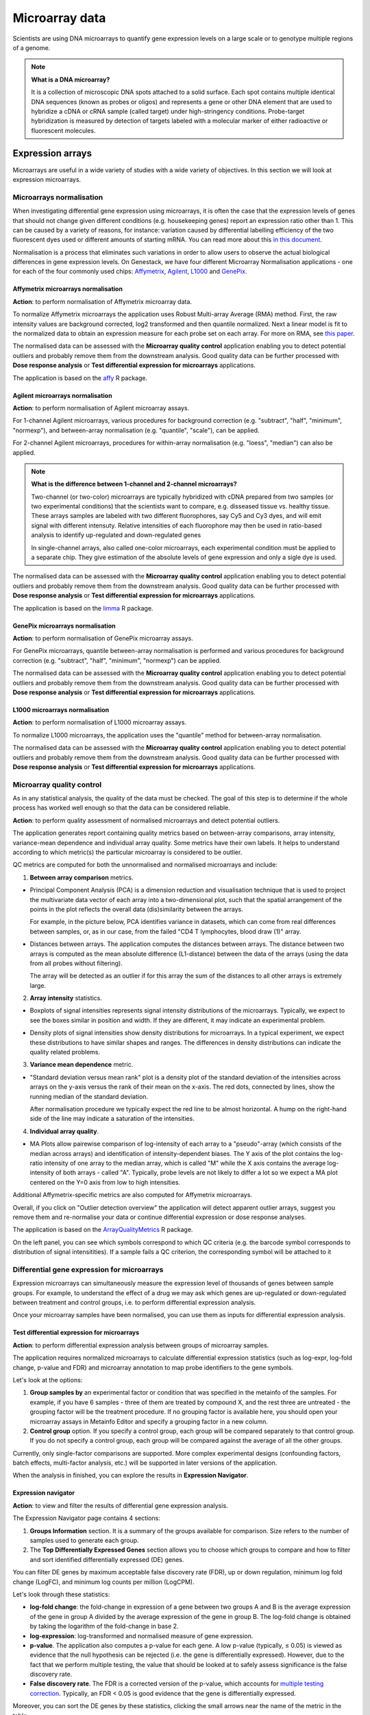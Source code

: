 Microarray data
---------------

Scientists are using DNA microarrays to quantify gene
expression levels on a large scale or to genotype multiple regions of a genome.

.. note:: **What is a DNA microarray?**

          It is a collection of microscopic DNA spots attached to a solid
          surface. Each spot contains multiple identical DNA sequences (known
          as probes or oligos) and represents a gene or other DNA element that
          are used to hybridize a cDNA or cRNA sample (called target) under
          high-stringency conditions. Probe-target hybridization is measured by
          detection of targets labeled with a molecular marker of either
          radioactive or fluorescent molecules.


Expression arrays
~~~~~~~~~~~~~~~~~

Microarrays are useful in a wide variety of studies with a wide variety of
objectives. In this section we will look at expression microarrays.

Microarrays normalisation
+++++++++++++++++++++++++

When investigating differential gene expression using microarrays, it is often
the case that the expression levels of genes that should not change given
different conditions (e.g. housekeeping genes) report an expression ratio
other than 1. This can be caused by a variety of reasons, for instance:
variation caused by differential labelling efficiency of the two fluorescent
dyes used or different amounts of starting mRNA. You can read more about this
`in this document`_.

.. _in this document: http://www.mrc-lmb.cam.ac.uk/genomes/madanm/microarray/chapter-final.pdf

Normalisation is a process that eliminates such variations in order to allow
users to observe the actual biological differences in gene expression levels.
On Genestack, we have four different Microarray Normalisation applications -
one for each of the four commonly used chips: Affymetrix_, Agilent_, L1000_
and GenePix_.

.. _Affymetrix: http://www.affymetrix.com/estore/
.. _Agilent: http://www.agilent.com/home/more-countries?currPageURL=http://www.agilent.com/home
.. _L1000: http://genometry.com/
.. _GenePix: https://www.moleculardevices.com/systems/microarray-scanners

Affymetrix microarrays normalisation
************************************

**Action**: to perform normalisation of Affymetrix microarray data.

To normalize Affymetrix microarrays the application uses Robust
Multi-array Average (RMA) method. First, the raw intensity values are background
corrected, log2 transformed and then quantile normalized. Next a linear model
is fit to the normalized data to obtain an expression measure for each probe
set on each array. For more on RMA, see `this paper`_.

.. _this paper: https://jhu.pure.elsevier.com/en/publications/exploration-normalization-and-summaries-of-high-density-oligonucl-5

The normalised data can be assessed with the **Microarray quality control** application 
enabling you to detect potential outliers and probably remove them from the
downstream analysis. Good quality data can be further processed with **Dose response analysis**
or **Test differential expression for microarrays** applications.

The application is based on the affy_ R package.

.. _affy: http://bioconductor.org/packages/release/bioc/html/affy.html

Agilent microarrays normalisation
*********************************

**Action**: to perform normalisation of Agilent microarray assays.

For 1-channel Agilent microarrays, various procedures for background
correction (e.g. "subtract", "half", "minimum", "normexp"), and between-array
normalisation (e.g. "quantile", "scale"), can be applied.

For 2-channel Agilent microarrays, procedures for within-array normalisation
(e.g. "loess", "median") can also be applied.

.. note:: **What is the difference between 1-channel and 2-channel microarrays?**

          Two-channel (or two-color) microarrays are typically hybridized with
          cDNA prepared from two samples (or two experimental conditions)
          that the scientists want to compare, e.g. disseased tissue vs.
          healthy tissue. These arrays samples are labeled with two different
          fluorophores, say Cy5 and Cy3 dyes, and will emit signal with
          different intensuty. Relative intensities of each fluorophore may then
          be used in ratio-based analysis to identify up-regulated and
          down-regulated genes

          In single-channel arrays, also called one-color microarrays, each
          experimental condition must be applied to a separate chip. They give
          estimation of the absolute levels of gene expression and only a sigle
          dye is used.

The normalised data can be assessed with the **Microarray quality control** application 
enabling you to detect potential outliers and probably remove them from the
downstream analysis. Good quality data can be further processed with **Dose response analysis**
or **Test differential expression for microarrays** applications.

The application is based on the `limma`_ R package.

.. _limma: https://www.bioconductor.org/packages/3.3/bioc/html/limma.html

GenePix microarrays normalisation
*********************************

**Action**: to perform normalisation of GenePix microarray assays.

.. image:: images/genepix_normalisation.png

For GenePix microarrays, quantile between-array normalisation is performed and
various procedures for background correction (e.g. "subtract", "half",
"minimum", "normexp") can be applied.

The normalised data can be assessed with the **Microarray quality control** application 
enabling you to detect potential outliers and probably remove them from the
downstream analysis. Good quality data can be further processed with **Dose response analysis**
or **Test differential expression for microarrays** applications.

L1000 microarrays normalisation
*******************************

**Action**: to perform normalisation of L1000 microarray assays.

.. image:: images/l1000_normalisation.png

To normalize L1000 microarrays, the application uses the "quantile" method
for between-array normalisation.

The normalised data can be assessed with the **Microarray quality control** application 
enabling you to detect potential outliers and probably remove them from the
downstream analysis. Good quality data can be further processed with **Dose response analysis**
or **Test differential expression for microarrays** applications.

Microarray quality control
++++++++++++++++++++++++++

As in any statistical analysis, the quality of the data must be checked. The
goal of this step is to determine if the whole process has worked well enough
so that the data can be considered reliable.

**Action**: to perform quality assessment of normalised microarrays and detect
potential outliers.

The application generates report containing quality metrics based on
between-array comparisons, array intensity, variance-mean dependence and
individual array quality. Some metrics have their own labels. It helps to
understand according to which metric(s) the particular microarray is
considered to be outlier.

.. image:: images/microarray_gc_report.png

QC metrics are computed for both the unnormalised and normalised microarrays
and include:

1. **Between array comparison** metrics.

- Principal Component Analysis (PCA) is a dimension reduction and visualisation
  technique that is used to project the multivariate data vector of each
  array into a two-dimensional plot, such that the spatial arrangement of the
  points in the plot reflects the overall data (dis)similarity between the
  arrays.

  For example, in the picture below, PCA identifies variance in datasets,
  which can come from real differences between samples, or, as in our case,
  from the failed "CD4 T lymphocytes, blood draw (1)" array.

.. image:: images/microarray_qc_pca.png

- Distances between arrays. The application computes the distances between
  arrays. The distance between two arrays is computed as the mean absolute
  difference (L1-distance) between the data of the arrays (using the data from
  all probes without filtering).

  The array will be detected as an outlier if for this array the sum of the
  distances to all other arrays is extremely large.

.. image:: images/microarrays_qc_distances_between_arrays.png

2. **Array intensity** statistics.

- Boxplots of signal intensities represents signal intensity distributions of
  the microarrays. Typically, we expect to see the boxes similar in position
  and width. If they are different, it may indicate an experimental problem.

.. image:: images/microarray_qc_boxplots_of_signal_intensities.png

- Density plots of signal intensities show density distributions for
  microarrays. In a typical experiment, we expect these distributions to have
  similar shapes and ranges. The differences in density distributions can
  indicate the quality related problems.

.. image:: images/microarray_qc_density_plots_of_signal_intensities.png

3. **Variance mean dependence** metric.

- "Standard deviation versus mean rank" plot is a density plot of the standard
  deviation of the intensities across arrays on the y-axis versus the rank of
  their mean on the x-axis. The red dots, connected by lines, show the running
  median of the standard deviation.

  After normalisation procedure we typically expect the red line to be almost
  horizontal. A hump on the right-hand side of the line may indicate a
  saturation of the intensities.

.. image:: images/microarray_qc_standard_deviation_vs_mean_rank.png

4. **Individual array quality**.

- MA Plots allow pairewise comparison of log-intensity of each array to a
  "pseudo"-array (which consists of the median across arrays) and
  identification of intensity-dependent biases. The Y axis of the plot
  contains the log-ratio intensity of one array to the median array, which is
  called "M" while the X axis contains the average log-intensity of both
  arrays - called "A". Typically, probe levels are not likely to differ a lot
  so we expect a MA plot centered on the Y=0 axis from low to high intensities.

.. image:: images/microarray_qc_MA_plot.png

Additional Affymetrix-specific metrics are also computed for Affymetrix
microarrays.

Overall, if you click on "Outlier detection overview" the application will
detect apparent outlier arrays, suggest you remove them and re-normalise
your data or continue differential expression or dose response analyses.

.. image:: images/microarray_gc_report_outlier.png

The application is based on the ArrayQualityMetrics_ R package.

.. _ArrayQualityMetrics: https://www.bioconductor.org/packages/release/bioc/html/arrayQualityMetrics.html

.. add information about icons:
On the left panel, you can see which symbols correspond to which QC criteria
(e.g. the barcode symbol corresponds to distribution of signal intensitities).
If a sample fails a QC criterion, the corresponding symbol will be attached to it

Differential gene expression for microarrays
++++++++++++++++++++++++++++++++++++++++++++

Expression microarrays can simultaneously measure the expression level of
thousands of genes between sample groups. For example, to understand the effect
of a drug we may ask which genes are up-regulated or down-regulated between
treatment and control groups, i.e. to perform differential expression analysis.

Once your microarray samples have been normalised, you can use them as inputs
for differential expression analysis.

Test differential expression for microarrays
********************************************

**Action**: to perform differential expression analysis between groups of
microarray samples.

The application requires normalized microarrays to calculate differential
expression statistics (such as log-expr, log-fold change, p-value and
FDR) and microarray annotation to map probe identifiers to the gene symbols.

.. image:: images/test_differential_expression_microarrays.png

Let's look at the options:

1. **Group samples by** an experimental factor or condition that was specified
   in the metainfo of the samples. For example, if you have 6 samples -
   three of them are treated by compound X, and the rest three are untreated - the
   grouping factor will be the treatment procedure. If no grouping factor is
   available here, you should open your microarray assays in Metainfo Editor
   and specify a grouping factor in a new column.
2. **Control group** option. If you specify a control group, each group will be
   compared separately to that control group. If you do not specify a control
   group, each group will be compared against the average of all the other groups.

Currently, only single-factor comparisons are supported. More complex
experimental designs (confounding factors, batch effects, multi-factor analysis,
etc.) will be supported in later versions of the application.

When the analysis in finished, you can explore the results in **Expression
Navigator**.

.. image:: images/en_microarrays.png

Expression navigator
********************

**Action**: to view and filter the results of differential gene expression
analysis.

.. image:: images/en_microarrays_app_page.png

The Expression Navigator page contains 4 sections:

1. **Groups Information** section. It is a summary of the groups available for
   comparison. Size refers to the number of samples used to generate each
   group.

2. The **Top Differentially Expressed Genes** section allows you to choose which
   groups to compare and how to filter and sort identified differentially
   expressed (DE) genes.

.. image:: images/en_microarrays_DE_genes_table.png

You can filter DE genes by maximum acceptable false discovery rate (FDR), up
or down regulation, minimum log fold change (LogFC), and minimum log counts
per million (LogCPM).

.. image:: images/en_microarrays_filtering.png

Let's look through these statistics:

- **log-fold change**: the fold-change in expression of a gene between two
  groups A and B is the average expression of the gene in group A divided by
  the average expression of the gene in group B. The log-fold change is
  obtained by taking the logarithm of the fold-change in base 2.

- **log-expression**: log-transformed and normalised measure of gene expression.

- **p-value**. The application also computes a p-value for each gene. A low
  p-value (typically, ≤ 0.05) is viewed as evidence that the null hypothesis
  can be rejected (i.e. the gene is differentially expressed). However, due to
  the fact that we perform multiple testing, the value that should be looked at
  to safely assess significance is the false discovery rate.

- **False discovery rate**. The FDR is a corrected version of the p-value,
  which accounts for `multiple testing correction`_. Typically, an FDR <
  0.05 is good evidence that the gene is differentially expressed.

.. _multiple testing correction: https://en.wikipedia.org/wiki/Multiple_comparisons_problem#Correction

Moreover, you can sort the DE genes by these statistics, clicking the small
arrows near the name of the metric in the table.

.. image:: images/en_microarrays_sorting.png

The buttons at the bottom of the section allow you to refresh the list based on
your filtering criteria or clear your selection.

3. The top right section contains a **boxplot of expression levels**. Each
   colour corresponds to a gene. Each boxplot corresponds to the distribution
   of a gene's expression levels in a group, and coloured circles represent the
   expression value of a specific gene in a specific sample.

.. image:: images/en_microarrays_boxplots.png

4. The bottom-right section contains a **search box** that allows you to look
   for specific genes of interest. You can look up genes by gene symbol, with
   autocomplete. You can search for any gene (not only those that are visible
   with the current filters).

.. image:: images/en_microarrays_search_genes.png

Compound dose response analysis
+++++++++++++++++++++++++++++++

.. TODO Add more info about dose response analysis

Dose response analyser
**********************

**Action**: to identify differentially expressed genes, fit various dose
response models (linear, quadratic and Emax), find the optimal model and
compute benchmark dose and dose response for each gene for this model.

This application takes as input normalised microarray data and performs dose
response analysis. It requires a microarray annotation file to map probe
identifiers to gene symbols (you can upload your own or use a publicly
available one). It also requires a pathway annotation file to perform pathway
enrichment analysis. Pathway files from Wikipathways are pre-loaded in the
system.

.. image:: images/dose_response_analysis.png

The first step of the analysis is to identify genes that are significantly
differentially expressed across doses. Once these are detected, multiple dose
response models are fitted to each significant genes and statistics are
recorded about the fits.

The following options can be configured in the application:

1. The **FDR filter for differentially expressed genes** specifies the false
   discovery rate above which genes should be discarded from the analysis
   (default: FDR < 0.1)
2. **Metainfo key for dose value**. This specifies the metainfo key storing the
   dose corresponding to each sample, as a numeric value. If no such attribute
   is present in your data, you need to open your microarray assays in the
   Metainfo Editor and add it there.

The application is based on the `limma`_ R package. The benchmark dose is estimated
based on the method described in the `Benchmark Dose Software (BMDS) user manual`_.

.. _limma: https://www.bioconductor.org/packages/3.3/bioc/html/limma.html
.. _Benchmark Dose Software (BMDS) user manual: https://www.epa.gov/bmds/benchmark-dose-software-bmds-user-manual

Dose response analysis viewer
*****************************

**Action**: to display dose response curves and benchmark doses for
differentially expressed genes and enriched pathways. Note that if no
gene passed the FDR threshold specified in the dose response analysis
application, the application will report the 1,000 genes with the smallest
unadjusted p-values.

.. image:: images/dose_response_analysis_report.png

Various regression models (linear, quadratic and Emax) are fitted for each
identified DE gene to describe its expression profile as a function of the
dose. These results are presented in an interactive table.

.. image:: images/dose_response_analysis_table.png

The table includes information about:

- *PROBE ID* – chip-specific identifier of the microarray probe;
- *GENE* – the gene symbol corresponding to that probe (according to the
  microarray annotation file). Clicking on the gene name will show you a list
  of associated gene ontology (GO) terms;

.. image:: images/dose_response_analysis_gene_ontology.png

- *BMD* – the benchmark dose, corresponding to the dose above which the
  corresponding gene shows a significant change in expression, according to the
  best-fitting of the 3 models used. It is calculated using the following
  formula:

  Let m(d) be the expected gene expression at dose d. The BMD then satisfies
  the following equation: | m(BMD)-m(0) | = 1.349*σ. In this formula, σ is the
  standard deviation of the response at dose 0, which we approximate by the
  sample standard deviation of the model residuals.

- *BEST MODEL* – the model with the optimal Akaike Information Criterion (AIC)
  among the 3 models that were fitted for the gene ; the AIC rewards models
  with small residuals and penalizes models with many coefficients, to avoid
  overfitting;
- *MEAN EXPR* – average expression of the gene across all doses;
- *T* – the moderated t-statistic computed by limma to test for differential
  expression of the gene;
- *P* – unadjusted p-value testing for differential expression of the gene
  across doses;
- *FDR* – false discovery rate (p-value, adjusted for multiple testing);
- *B* – B statistic computed by limma to test for differential expression of
  the gene. Mathematically, this can be interpreted as the log-odds that the
  gene is differentially expressed.

Here are examples of dose response curves as they are displayed in the
application:

.. image:: images/dose_response_analysis_plot.png

In the "Pathways" tab, you can see a list of significantly enriched pathways,
based on the detected differentially expressed genes and the pathway annotation
file supplied to the analysis application.

.. image:: images/dose_response_analysis_pathways.png

The table includes:

- *PATHWAY* – pathway name, e.g. "Iron metabolism in placenta";
- *SIZE* – pathway size, i.e. how many genes are involved in the given pathway;
- *DE GENES* – how many pathway genes are found to be differentially expressed
  in our data. Clicking on the specific pathway takes you to the "Genes" tab
  where you can get expression profiles and regression curves for the DE genes.
- *P* – p-value;
- *FDR* – false discovey rate value;
- *BMD* – the pathway BMD is computed as the average of the BMDs of the
  significant genes involved in this pathway, computed with the model yielding
  the best AIC;
- *BMD SD* – BMD standard deviation.